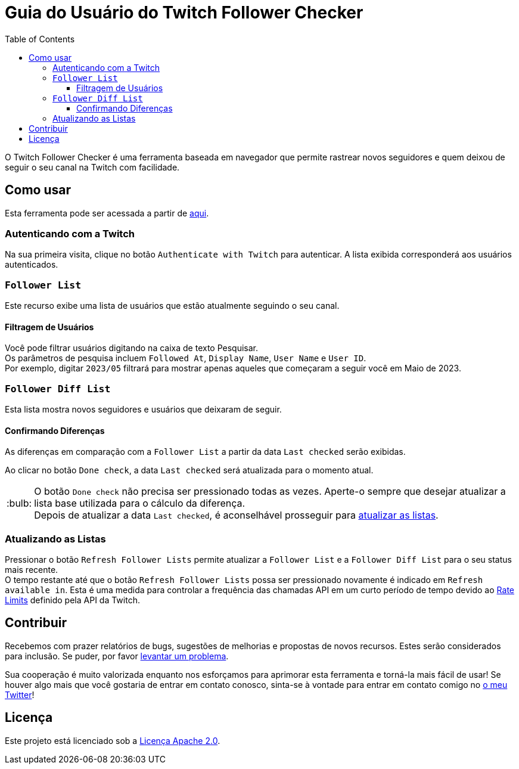 :version: 1.1.0
:tip-caption: :bulb:
:toc:
:toclevels: 3

= Guia do Usuário do Twitch Follower Checker

O Twitch Follower Checker é uma ferramenta baseada em navegador que permite rastrear novos seguidores e quem deixou de seguir o seu canal na Twitch com facilidade.

== Como usar

Esta ferramenta pode ser acessada a partir de https://kagijpn.github.io/twitch-follower-checker/list/[aqui].

=== Autenticando com a Twitch

Na sua primeira visita, clique no botão `Authenticate with Twitch` para autenticar. A lista exibida corresponderá aos usuários autenticados.

=== `Follower List`

Este recurso exibe uma lista de usuários que estão atualmente seguindo o seu canal.

==== Filtragem de Usuários

Você pode filtrar usuários digitando na caixa de texto Pesquisar. +
Os parâmetros de pesquisa incluem `Followed At`, `Display Name`, `User Name` e `User ID`. +
Por exemplo, digitar `2023/05` filtrará para mostrar apenas aqueles que começaram a seguir você em Maio de 2023.

=== `Follower Diff List`

Esta lista mostra novos seguidores e usuários que deixaram de seguir.

==== Confirmando Diferenças

As diferenças em comparação com a `Follower List` a partir da data `Last checked` serão exibidas.

Ao clicar no botão `Done check`, a data `Last checked` será atualizada para o momento atual.
[TIP]
O botão `Done check` não precisa ser pressionado todas as vezes. Aperte-o sempre que desejar atualizar a lista base utilizada para o cálculo da diferença. +
Depois de atualizar a data `Last checked`, é aconselhável prosseguir para <<refreshing-lists, atualizar as listas>>.

[[refreshing-lists]]
=== Atualizando as Listas
Pressionar o botão `Refresh Follower Lists` permite atualizar a `Follower List` e a `Follower Diff List` para o seu status mais recente. +
O tempo restante até que o botão `Refresh Follower Lists` possa ser pressionado novamente é indicado em `Refresh available in`. Esta é uma medida para controlar a frequência das chamadas API em um curto período de tempo devido ao link:https://dev.twitch.tv/docs/api/guide/#twitch-rate-limits[Rate Limits] definido pela API da Twitch.

== Contribuir

Recebemos com prazer relatórios de bugs, sugestões de melhorias e propostas de novos recursos. Estes serão considerados para inclusão. Se puder, por favor https://github.com/KagiJPN/twitch-follower-checker/issues/new[levantar um problema].

Sua cooperação é muito valorizada enquanto nos esforçamos para aprimorar esta ferramenta e torná-la mais fácil de usar! Se houver algo mais que você gostaria de entrar em contato conosco, sinta-se à vontade para entrar em contato comigo no https://twitter.com/KagiJPN[o meu Twitter]!

== Licença

Este projeto está licenciado sob a https://github.com/KagiJPN/twitch-follower-checker/blob/main/LICENSE[Licença Apache 2.0].
